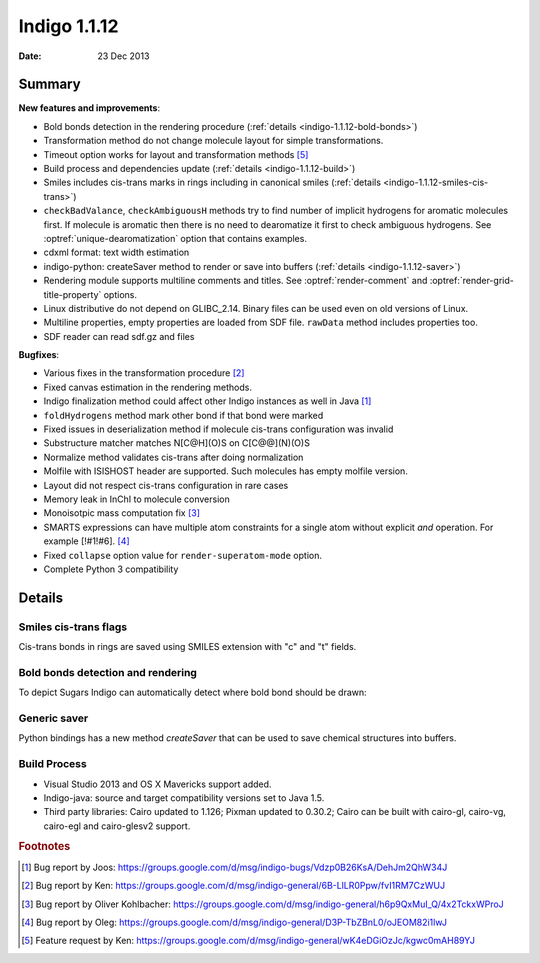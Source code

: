 .. _indigo-1.1.12-release-notes:

#############
Indigo 1.1.12
#############

:Date: 23 Dec 2013

*******
Summary
*******


**New features and improvements**:

* Bold bonds detection in the rendering procedure  (:ref:`details <indigo-1.1.12-bold-bonds>`)

* Transformation method do not change molecule layout for simple transformations.

* Timeout option works for layout and transformation methods [#f5]_

* Build process and dependencies update (:ref:`details <indigo-1.1.12-build>`)

* Smiles includes cis-trans marks in rings including in canonical smiles (:ref:`details <indigo-1.1.12-smiles-cis-trans>`)

* ``checkBadValance``, ``checkAmbiguousH`` methods try to find number of implicit hydrogens for aromatic molecules first. If molecule is aromatic then there is no need to dearomatize it first to check ambiguous hydrogens. See :optref:`unique-dearomatization` option that contains examples.

* cdxml format: text width estimation

* indigo-python: createSaver method to render or save into buffers (:ref:`details <indigo-1.1.12-saver>`)

* Rendering module supports multiline comments and titles. See :optref:`render-comment` and :optref:`render-grid-title-property` options.

* Linux distributive do not depend on GLIBC_2.14. Binary files can be used even on old versions of Linux.

* Multiline properties, empty properties are loaded from SDF file. ``rawData`` method includes properties too.

* SDF reader can read sdf.gz and files

**Bugfixes**:

* Various fixes in the transformation procedure [#f2]_
* Fixed canvas estimation in the rendering methods.
* Indigo finalization method could affect other Indigo instances as well in Java [#f1]_
* ``foldHydrogens`` method mark other bond if that bond were marked
* Fixed issues in deserialization method if molecule cis-trans configuration was invalid
* Substructure matcher matches N[C@H](O)S on C[C@@](N)(O)S
* Normalize method validates cis-trans after doing normalization
* Molfile with ISISHOST header are supported. Such molecules has empty molfile version.
* Layout did not respect cis-trans configuration in rare cases
* Memory leak in InChI to molecule conversion
* Monoisotpic mass computation fix [#f3]_
* SMARTS expressions can have multiple atom constraints for a single atom without explicit `and` operation. For example [!#1!#6]. [#f4]_
* Fixed ``collapse`` option value for ``render-superatom-mode`` option.
* Complete Python 3 compatibility

*******
Details
*******

.. _indigo-1.1.12-smiles-cis-trans:

======================
Smiles cis-trans flags
======================

Cis-trans bonds in rings are saved using SMILES extension with "c" and "t" fields.

.. indigorenderer::
    :indigoobjecttype: code
    :indigoloadertype: code

    m = indigo.loadMoleculeFromFile('data/macro.mol')

    indigoRenderer.renderToFile(m, "result.png")

    print(m.canonicalSmiles())

.. _indigo-1.1.12-bold-bonds:

==================================
Bold bonds detection and rendering
==================================

To depict Sugars Indigo can automatically detect where bold bond should be drawn:

.. indigorenderer::
    :indigoobjecttype: code
    :indigoloadertype: code
    :downloads: data/bold-bond2.mol

    m = indigo.loadMoleculeFromFile('data/bold-bond2.mol')

    indigo.setOption("render-comment", "With bold bonds")
    indigoRenderer.renderToFile(m, "result_1.png")

    indigo.setOption('render-bold-bond-detection', False)

    indigo.setOption("render-comment", "Original")
    indigoRenderer.renderToFile(m, "result_2.png")

.. _indigo-1.1.12-saver:

=============
Generic saver
=============

Python bindings has a new method `createSaver` that can be used to save chemical structures into buffers.

.. indigorenderer::
    :indigoobjecttype: code
    :indigoloadertype: code

    # Create molecules and set their names
    m1 = indigo.loadMolecule('[H][C@](C)(N)O')
    m1.setName("Molecule 1")
    m2 = indigo.loadMolecule('C1=CC=CC=C1')
    m2.setName("Molecule 2")

    # Create string stream and save molecules in SMILES format into it
    buffer = indigo.writeBuffer()
    # Instead of "smi" one can use "sdf", "cml", "rdf"
    saver = indigo.createSaver(buffer, "smi")
    saver.append(m1)
    saver.append(m2)

    print(buffer.toString())


.. _indigo-1.1.12-build:

=============
Build Process
=============


* Visual Studio 2013 and OS X Mavericks support added.
* Indigo-java: source and target compatibility versions set to Java 1.5.
* Third party libraries: Cairo updated to 1.126; Pixman updated to 0.30.2; Cairo can be built with cairo-gl, cairo-vg, cairo-egl and cairo-glesv2 support.

.. rubric:: Footnotes

.. [#f1] Bug report by Joos: https://groups.google.com/d/msg/indigo-bugs/Vdzp0B26KsA/DehJm2QhW34J
.. [#f2] Bug report by Ken: https://groups.google.com/d/msg/indigo-general/6B-LlLR0Ppw/fvI1RM7CzWUJ
.. [#f3] Bug report by Oliver Kohlbacher: https://groups.google.com/d/msg/indigo-general/h6p9QxMuI_Q/4x2TckxWProJ
.. [#f4] Bug report by Oleg: https://groups.google.com/d/msg/indigo-general/D3P-TbZBnL0/oJEOM82i1lwJ
.. [#f5] Feature request by Ken: https://groups.google.com/d/msg/indigo-general/wK4eDGiOzJc/kgwc0mAH89YJ
